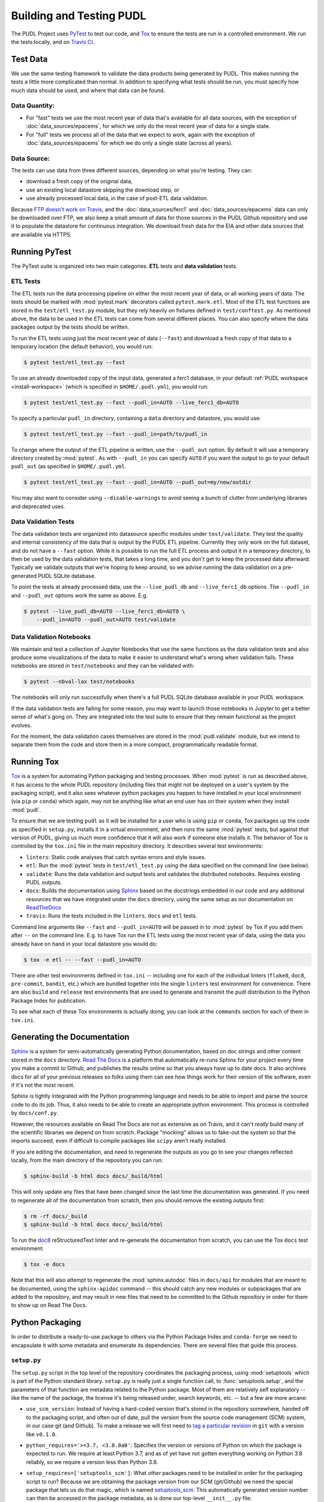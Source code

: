 .. _testing:

===============================================================================
Building and Testing PUDL
===============================================================================

The PUDL Project uses `PyTest <https://pytest.org>`__ to test our code, and
`Tox <https://tox.readthedocs.io>`__ to ensure the tests are run in a
controlled environment. We run the tests locally, and on
`Travis CI <https://travis-ci.org/catalyst-cooperative/pudl/>`__.

-------------------------------------------------------------------------------
Test Data
-------------------------------------------------------------------------------
We use the same testing framework to validate the data products being generated
by PUDL. This makes running the tests a little more complicated than normal. In
addition to specifying what tests should be run, you must specify how much data
should be used, and where that data can be found.

Data Quantity:
^^^^^^^^^^^^^^

* For "fast" tests we use the most recent year of data that's available for all
  data sources, with the exception of :doc:`data_sources/epacems`, for which we only
  do the most recent year of data for a single state.
* For "full" tests we process all of the data that we expect to work, again
  with the exception of :doc:`data_sources/epacems` for which we do only a single state
  (across all years).

Data Source:
^^^^^^^^^^^^

The tests can use data from three different sources, depending on what you're
testing. They can:

* download a fresh copy of the original data,
* use an existing local datastore skipping the download step, or
* use already processed local data, in the case of post-ETL data validation.

Because
`FTP doesn't work on Travis <https://docs.travis-ci.com/user/common-build-problems/#ftpsmtpother-protocol-do-not-work>`__,
and the :doc:`data_sources/ferc1` and :doc:`data_sources/epacems` data can only
be downloaded over FTP, we also keep a small amount of data for those sources in
the PUDL Github repository and use it to populate the datastore for continuous
integration. We download fresh data for the EIA and other data sources that are
available via HTTPS.

-------------------------------------------------------------------------------
Running PyTest
-------------------------------------------------------------------------------
The PyTest suite is organized into two main categories. **ETL** tests and
**data validation** tests.

ETL Tests
^^^^^^^^^

The ETL tests run the data processing pipeline on either the most recent year
of data, or all working years of data. The tests should be marked with
:mod:`pytest.mark` decorators called ``pytest.mark.etl``. Most of the ETL test
functions are stored in the ``test/etl_test.py`` module, but they rely heavily
on fixtures defined in ``test/conftest.py``.  As mentioned above, the data to
be used in the ETL tests can come from several different places. You can also
specify where the data packages output by the tests should be written.

To run the ETL tests using just the most recent year of data (``--fast``) and
download a fresh copy of that data to a temporary location (the default
behavior), you would run:

.. code-block:: console

    $ pytest test/etl_test.py --fast

To use an already downloaded copy of the input data, generated a ferc1
database, in your default :ref:`PUDL workspace <install-workspace>` (which is
specified in ``$HOME/.pudl.yml``), you would run:

.. code-block:: console

    $ pytest test/etl_test.py --fast --pudl_in=AUTO --live_ferc1_db=AUTO

To specify a particular ``pudl_in`` directory, containing a ``data`` directory
and datastore, you would use:

.. code-block:: console

    $ pytest test/etl_test.py --fast --pudl_in=path/to/pudl_in

To change where the output of the ETL pipeline is written, use the
``--pudl_out`` option. By default it will use a temporary directory created by
:mod:`pytest`. As with ``--pudl_in`` you can specify ``AUTO`` if you want the
output to go to your default ``pudl_out`` (as specified in ``$HOME/.pudl.yml``.

.. code-block:: console

    $ pytest test/etl_test.py --fast --pudl_in=AUTO --pudl_out=my/new/outdir

You may also want to consider using ``--disable-warnings`` to avoid seeing a
bunch of clutter from underlying libraries and deprecated uses.

Data Validation Tests
^^^^^^^^^^^^^^^^^^^^^

The data validation tests are organized into datasource specific modules under
``test/validate``. They test the quality and internal consistency of the data
that is output by the PUDL ETL pipeline. Currently they only work on the full
dataset, and do not have a ``--fast`` option. While it is possible to run the
full ETL process and output it in a temporary directory, to then be used by the
data validation tests, that takes a long time, and you don't get to keep the
processed data afterward. Typically we validate outputs that we're hoping to
keep around, so we advise running the data validation on a pre-generated PUDL
SQLite database.

To point the tests at already processed data, use the ``--live_pudl_db`` and
``--live_ferc1_db`` options. The ``--pudl_in`` and ``--pudl_out`` options work
the same as above. E.g.

.. code-block:: console

    $ pytest --live_pudl_db=AUTO --live_ferc1_db=AUTO \
        --pudl_in=AUTO --pudl_out=AUTO test/validate

Data Validation Notebooks
^^^^^^^^^^^^^^^^^^^^^^^^^
We maintain and test a collection of Jupyter Notebooks that use the same
functions as the data validation tests and also produce some visualizations of
the data to make it easier to understand what's wrong when validation fails.
These notebooks are stored in ``test/notebooks`` and they can be validated
with:

.. code-block:: console

    $ pytest --nbval-lax test/notebooks

The notebooks will only run successfully when there's a full PUDL SQLite
database available in your PUDL workspace.

If the data validation tests are failing for some reason, you may want to
launch those notebooks in Jupyter to get a better sense of what's gong on. They
are integrated into the test suite to ensure that they remain functional as the
project evolves.

For the moment, the data validation cases themselves are stored in the
:mod:`pudl.validate` module, but we intend to separate them from the code and
store them in a more compact, programmatically readable format.

-------------------------------------------------------------------------------
Running Tox
-------------------------------------------------------------------------------
`Tox <https://tox.readthedocs.io/en/latest/>`__ is a system for automating
Python packaging and testing processes. When :mod:`pytest` is run as described
above, it has access to the whole PUDL repository (including files that might
not be deployed on a user's system by the packaging script), and it also sees
whatever python packages you happen to have installed in your local environment
(via ``pip`` or ``conda``) which again, may not be anything like what an end
user has on their system when they install :mod:`pudl`.

To ensure that we are testing ``pudl`` as it will be installed for a user who
is using ``pip`` or ``conda``, Tox packages up the code as specified in
``setup.py``, installs it in a virtual environment, and then runs the same
:mod:`pytest` tests, but against *that* version of PUDL, giving us much more
confidence that it will also work if someone else installs it. The behavior of
Tox is controlled by the ``tox.ini`` file in the main repository directory. It
describes several test environments:

* ``linters``: Static code analyses that catch syntax errors and style issues.
* ``etl``: Run the :mod:`pytest` tests in ``test/etl_test.py`` using the
  data specified on the command line (see below).
* ``validate``: Runs the data validation and output tests and validates the
  distributed notebooks. Requires existing PUDL outputs.
* ``docs``: Builds the documentation using
  `Sphinx <https://www.sphinx-doc.org/en/master/>`__ based on the docstrings
  embedded in our code and any additional resources that we have integrated
  under the ``docs`` directory, using the same setup as our documentation on
  `ReadTheDocs <https://readthedocs.org/projects/catalyst-cooperative-pudl/>`__
* ``travis``: Runs the tests included in the ``linters``, ``docs`` and ``etl``
  tests.

.. todo::

    Modify the data validation tests to work on a single year of data, so they
    can be run on Travis and also quickly locally.

Command line arguments like ``--fast`` and ``--pudl_in=AUTO`` will be passed in
to :mod:`pytest` by Tox if you add them after ``--`` on the command line. E.g.
to have Tox run the ETL tests using the most recent year of data, using the
data you already have on hand in your local datastore you would do:

.. code-block:: console

    $ tox -e etl -- --fast --pudl_in=AUTO

There are other test environments defined in ``tox.ini`` -- including one for
each of the individual linters (``flake8``, ``doc8``, ``pre-commit``,
``bandit``, etc.) which are bundled together into the single ``linters`` test
environment for convenience.  There are also ``build`` and ``release`` test
environments that are used to generate and transmit the pudl distribution to
the Python Package Index for publication.

To see what each of these Tox environments is actually doing, you can look at
the ``commands`` section for each of them in ``tox.ini``.

-------------------------------------------------------------------------------
Generating the Documentation
-------------------------------------------------------------------------------
`Sphinx <https://www.sphinx-doc.org/>`__ is a system for
semi-automatically generating Python documentation, based on doc strings and
other content stored in the ``docs`` directory.
`Read The Docs <https://readthedocs.io>`__ is a platform that automatically
re-runs Sphinx for your project every time you make a commit to Github, and
publishes the results online so that you always have up to date docs. It also
archives docs for all of your previous releases so folks using them can see how
things work for their version of the software, even if it's not the most
recent.

Sphinx is tightly integrated with the Python programming language and needs to
be able to import and parse the source code to do its job. Thus, it also needs
to be able to create an appropriate python environment. This process is
controlled by ``docs/conf.py``.

However, the resources available on Read The Docs are not as extensive as on
Travis, and it can't *really* build many of the scientific libraries we depend
on from scratch. Package "mocking" allows us to fake-out the system so that the
imports succeed, even if difficult to compile packages like ``scipy`` aren't
really installed.

If you are editing the documentation, and need to regenerate the outputs as you
go to see your changes reflected locally, from the main directory of the
repository you can run:

.. code-block:: console

    $ sphinx-build -b html docs docs/_build/html

This will only update any files that have been changed since the last time the
documentation was generated. If you need to regenerate all of the documentation
from scratch, then you should remove the existing outputs first:

.. code-block:: console

    $ rm -rf docs/_build
    $ sphinx-build -b html docs docs/_build/html

To run the `doc8 <http://https://github.com/PyCQA/doc8>`__
reStructuredText linter and re-generate the documentation from scratch, you can
use the Tox ``docs`` test environment:

.. code-block:: console

    $ tox -e docs

Note that this will also attempt to regenerate the :mod:`sphinx.autodoc` files
in ``docs/api`` for modules that are meant to be documented, using the
``sphinx-apidoc`` command -- this should catch any new modules or subpackages
that are added to the repository, and may result in new files that need to be
committed to the Github repository in order for them to show up on Read The
Docs.

-------------------------------------------------------------------------------
Python Packaging
-------------------------------------------------------------------------------
In order to distribute a ready-to-use package to others via the Python Package
Index and ``conda-forge`` we need to encapsulate it with some metadata and
enumerate its dependencies. There are several files that guide this process.

``setup.py``
^^^^^^^^^^^^

The ``setup.py`` script in the top level of the repository coordinates the
packaging process, using :mod:`setuptools` which is part of the Python standard
library. ``setup.py`` is really just a single function call, to
:func:`setuptools.setup`, and the parameters of that function are
metadata related to the Python package. Most of them are relatively self
explanatory -- like the name of the package, the license it's being released
under, search keywords, etc. -- but a few are more arcane:

* ``use_scm_version``: Instead of having a hard-coded version that's stored in
  the repository somewhere, handed off to the packaging script, and often out
  of date, pull the version from the source code management (SCM)
  system, in our case git (and Github). To make a release we will first need
  to `tag a particular revision <https://help.github.com/en/articles/creating-releases>`__ in ``git``
  with a version like ``v0.1.0``.

* ``python_requires='>=3.7, <3.8.0a0'``: Specifies the version or versions of
  Python on which the package is expected to run. We require at least Python
  3.7, and as of yet have not gotten everything working on Python 3.8 reliably,
  so we require a version less than Python 3.8.

* ``setup_requires=['setuptools_scm']``: What *other* packages need to be
  installed in order for the packaging script to run? Because we are obtaining
  the package version from our SCM (git/Github) we need the special package
  that lets us do that magic, which is named
  `setuptools_scm <https://github.com/pypa/setuptools_scm>`__. This
  automatically generated version number can then be accessed in the package
  metadata, as is done our top-level ``__init__.py`` file:

  .. code-block:: python

      __version__ = pkg_resources.get_distribution(__name__).version

  This is convoluted, but also a currently accepted best practice. The changes
  to the Python packaging & build system being implemented as a result of
  :pep:`517` and :pep:`518` should improve the situation.

* ``install_requires``: lists all the other packages that need to be installed
  before ``pudl`` can be installed. These are our package dependencies. This
  list plays a role similar to the ``environment.yml`` file in the main
  ``pudl`` repository, but it depends on ``pip`` not ``conda`` -- in the
  packaging system we do not have access to ``conda``. It turns out this makes
  our lives difficult because of the kind of Python packages we depend on. More
  on this below.

* ``extras_require``: a dictionary describing optional packages that can
  be conditionally installed depending on the expected usage of the install.
  For now this is mostly used in conjunction with Tox, to ensure that the
  required documentation and testing packages are installed alongside PUDL in
  the virtual environment.

* ``packages=find_packages('src')``: The ``packages`` parameter takes a list of
  all the python packages to be included in the distribution that is being
  packaged. The :mod:`setuptools.find_packages`  function automatically
  searches whatever directories it is given for any packages and all of their
  subpackages. All of the code we want to distribute to users lives under the
  ``src`` directory.

* ``package_dir={'': 'src'}``: this tells the packaging to treat any modules or
  packages found in the ``src`` directory as part of the ``root`` package of
  the distribution. This is a vestigial parameter that pertains to the
  :mod:`distutils` which are the predecessor to :mod:`setuptools`... but the
  system still depends on them deep down inside. In our case, we don't have any
  modules that aren't part of any package -- everything is within :mod:`pudl`.

* ``include_package_data=True``: This tells the packaging system to include any
  non-python files that it finds in the directories it has been told to
  package. In our case this is all the stuff inside ``package_data`` including
  example settings files, metadata, glue, etc.

* ``entry_points``: This parameter tells the packaging what executable scripts
  should be installed on the user's system, and which modules:functions
  implement those scripts.

``MANIFEST.in``
^^^^^^^^^^^^^^^
In addition to generating a version number automatically based on our git
repository, ``setuptools_scm`` pulls every single file tracked by the
repository and every other random file sitting in the working repository
directory into the distribution. This is... not what we want. ``MANIFEST.in``
allows us to specify in more detail which files should be included and
excluded. Mostly we are just including the python package and supporting data,
which exist under the ``src/pudl`` directory.

``pyproject.toml``
^^^^^^^^^^^^^^^^^^
The adoption of :pep:`517` and :pep:`518` has opened up the possibility of
using build and packaging systems besides :mod:`setuptools`. The new system
uses ``pyproject.toml`` to specify the build system requirements. Other tools
related to the project can also store their settings in this file making it
easier to see how everything is set up, and avoiding the proliferation of
different configuration files for e.g. PyTest, Tox, Flake8, Travis,
ReadTheDocs, bandit...
